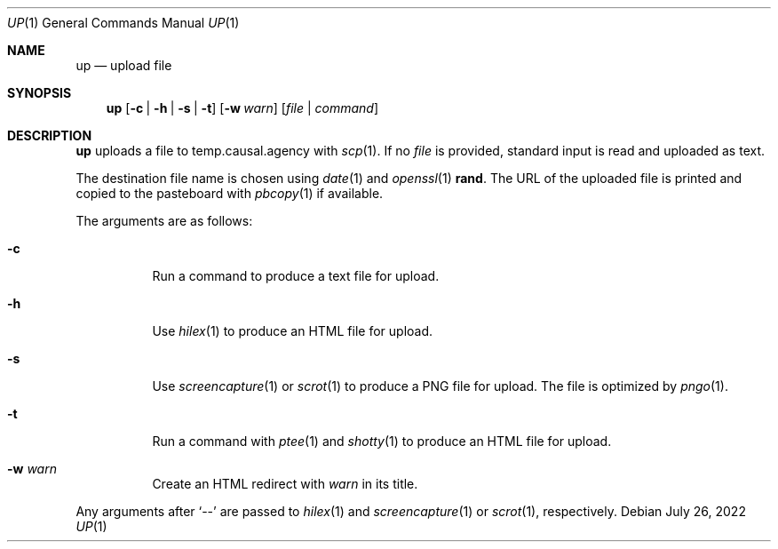 .Dd July 26, 2022
.Dt UP 1
.Os
.
.Sh NAME
.Nm up
.Nd upload file
.
.Sh SYNOPSIS
.Nm
.Op Fl c | h | s | t
.Op Fl w Ar warn
.Op Ar file | command
.
.Sh DESCRIPTION
.Nm
uploads a file
to temp.causal.agency with
.Xr scp 1 .
If no
.Ar file
is provided,
standard input is read
and uploaded as text.
.
.Pp
The destination file name
is chosen using
.Xr date 1
and
.Xr openssl 1
.Cm rand .
The URL of the uploaded file is printed
and copied to the pasteboard with
.Xr pbcopy 1
if available.
.
.Pp
The arguments are as follows:
.Bl -tag -width Ds
.It Fl c
Run a command
to produce a text file for upload.
.It Fl h
Use
.Xr hilex 1
to produce an HTML file for upload.
.It Fl s
Use
.Xr screencapture 1
or
.Xr scrot 1
to produce a PNG file for upload.
The file is optimized by
.Xr pngo 1 .
.It Fl t
Run a command with
.Xr ptee 1
and
.Xr shotty 1
to produce an HTML file for upload.
.It Fl w Ar warn
Create an HTML redirect with
.Ar warn
in its title.
.El
.
.Pp
Any arguments after
.Ql \-\-
are passed to
.Xr hilex 1
and
.Xr screencapture 1
or
.Xr scrot 1 ,
respectively.
